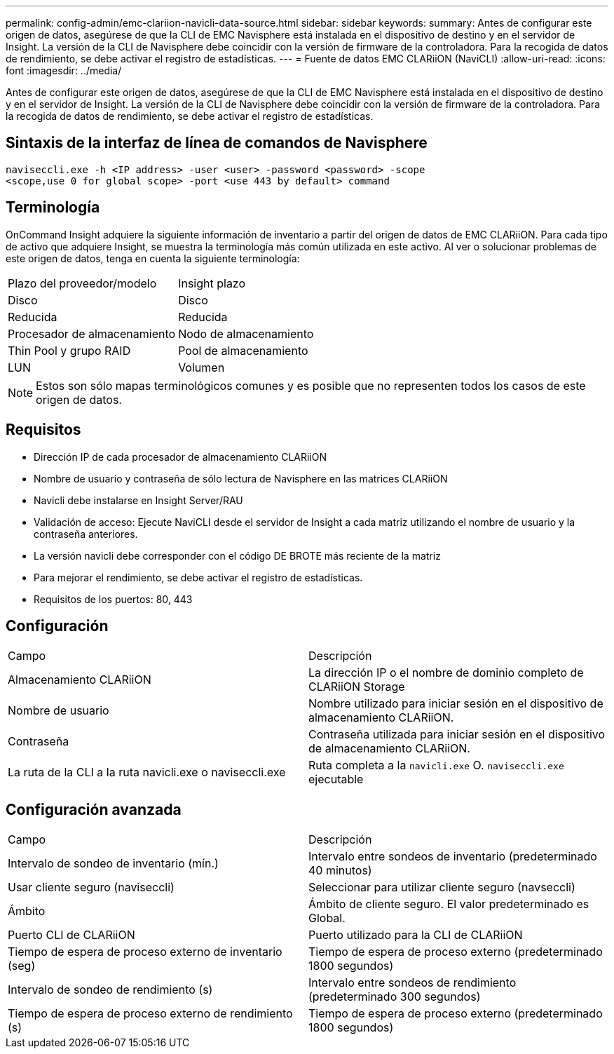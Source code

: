 ---
permalink: config-admin/emc-clariion-navicli-data-source.html 
sidebar: sidebar 
keywords:  
summary: Antes de configurar este origen de datos, asegúrese de que la CLI de EMC Navisphere está instalada en el dispositivo de destino y en el servidor de Insight. La versión de la CLI de Navisphere debe coincidir con la versión de firmware de la controladora. Para la recogida de datos de rendimiento, se debe activar el registro de estadísticas. 
---
= Fuente de datos EMC CLARiiON (NaviCLI)
:allow-uri-read: 
:icons: font
:imagesdir: ../media/


[role="lead"]
Antes de configurar este origen de datos, asegúrese de que la CLI de EMC Navisphere está instalada en el dispositivo de destino y en el servidor de Insight. La versión de la CLI de Navisphere debe coincidir con la versión de firmware de la controladora. Para la recogida de datos de rendimiento, se debe activar el registro de estadísticas.



== Sintaxis de la interfaz de línea de comandos de Navisphere

[listing]
----
naviseccli.exe -h <IP address> -user <user> -password <password> -scope
<scope,use 0 for global scope> -port <use 443 by default> command
----


== Terminología

OnCommand Insight adquiere la siguiente información de inventario a partir del origen de datos de EMC CLARiiON. Para cada tipo de activo que adquiere Insight, se muestra la terminología más común utilizada en este activo. Al ver o solucionar problemas de este origen de datos, tenga en cuenta la siguiente terminología:

|===


| Plazo del proveedor/modelo | Insight plazo 


 a| 
Disco
 a| 
Disco



 a| 
Reducida
 a| 
Reducida



 a| 
Procesador de almacenamiento
 a| 
Nodo de almacenamiento



 a| 
Thin Pool y grupo RAID
 a| 
Pool de almacenamiento



 a| 
LUN
 a| 
Volumen

|===
[NOTE]
====
Estos son sólo mapas terminológicos comunes y es posible que no representen todos los casos de este origen de datos.

====


== Requisitos

* Dirección IP de cada procesador de almacenamiento CLARiiON
* Nombre de usuario y contraseña de sólo lectura de Navisphere en las matrices CLARiiON
* Navicli debe instalarse en Insight Server/RAU
* Validación de acceso: Ejecute NaviCLI desde el servidor de Insight a cada matriz utilizando el nombre de usuario y la contraseña anteriores.
* La versión navicli debe corresponder con el código DE BROTE más reciente de la matriz
* Para mejorar el rendimiento, se debe activar el registro de estadísticas.
* Requisitos de los puertos: 80, 443




== Configuración

|===


| Campo | Descripción 


 a| 
Almacenamiento CLARiiON
 a| 
La dirección IP o el nombre de dominio completo de CLARiiON Storage



 a| 
Nombre de usuario
 a| 
Nombre utilizado para iniciar sesión en el dispositivo de almacenamiento CLARiiON.



 a| 
Contraseña
 a| 
Contraseña utilizada para iniciar sesión en el dispositivo de almacenamiento CLARiiON.



 a| 
La ruta de la CLI a la ruta navicli.exe o naviseccli.exe
 a| 
Ruta completa a la `navicli.exe` O. `naviseccli.exe` ejecutable

|===


== Configuración avanzada

|===


| Campo | Descripción 


 a| 
Intervalo de sondeo de inventario (mín.)
 a| 
Intervalo entre sondeos de inventario (predeterminado 40 minutos)



 a| 
Usar cliente seguro (naviseccli)
 a| 
Seleccionar para utilizar cliente seguro (navseccli)



 a| 
Ámbito
 a| 
Ámbito de cliente seguro. El valor predeterminado es Global.



 a| 
Puerto CLI de CLARiiON
 a| 
Puerto utilizado para la CLI de CLARiiON



 a| 
Tiempo de espera de proceso externo de inventario (seg)
 a| 
Tiempo de espera de proceso externo (predeterminado 1800 segundos)



 a| 
Intervalo de sondeo de rendimiento (s)
 a| 
Intervalo entre sondeos de rendimiento (predeterminado 300 segundos)



 a| 
Tiempo de espera de proceso externo de rendimiento (s)
 a| 
Tiempo de espera de proceso externo (predeterminado 1800 segundos)

|===